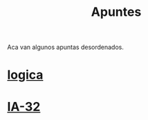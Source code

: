 #+TITLE:Apuntes
#+HTML_HEAD: <link rel="stylesheet" type="text/css" href="css/stylesheet.css" />


Aca van algunos apuntas desordenados.

* [[./site/computabilidad/index.html][logica]]

* [[./site/IA-32/index.html][IA-32]]

